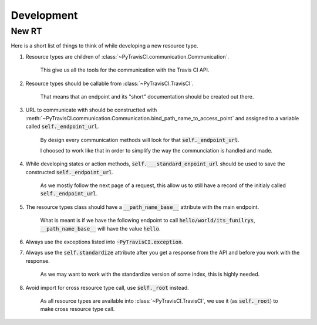 Development
==============

New RT
------

Here is a short list of things to think of while developing a new resource type.

1. Resource types are children of :class:`~PyTravisCI.communication.Communication`.

    This give us all the tools for the communication with the Travis CI API.

2. Resource types should be callable from :class:`~PyTravisCI.TravisCI`.

    That means that an endpoint and its "short" documentation should be created out there.

3. URL to communicate with should be constructted with :meth:`~PyTravisCI.communication.Communication.bind_path_name_to_access_point`
   and assigned to a variable called :code:`self._endpoint_url`.

    By design every communication methods will look for that :code:`self._endpoint_url`.

    I choosed to work like that in order to simplify the way the communciation is handled and made.

4. While developing states or action methods, :code:`self.___standard_enpoint_url` should be used to
   save the constructed :code:`self._endpoint_url`.

    As we mostly follow the next page of a request, this allow us to still have a record of the
    initialy called :code:`self._endpoint_url`.

5. The resource types class should have a :code:`__path_name_base__` attribute with the main endpoint.

    What is meant is if we have the following endpoint to call :code:`hello/world/its_funilrys`,
    :code:`__path_name_base__` will have the value :code:`hello`.

6. Always use the exceptions listed into :code:`~PyTravisCI.exception`.

7. Always use the :code:`self.standardize` attribute after you get a response from the API and before you work with the response.

    As we may want to work with the standardize version of some index, this is highly needed.

8. Avoid import for cross resource type call, use :code:`self._root` instead.

    As all resource types are available into :class:`~PyTravisCI.TravisCI`, we use it (as :code:`self._root`)
    to make cross resource type call.
